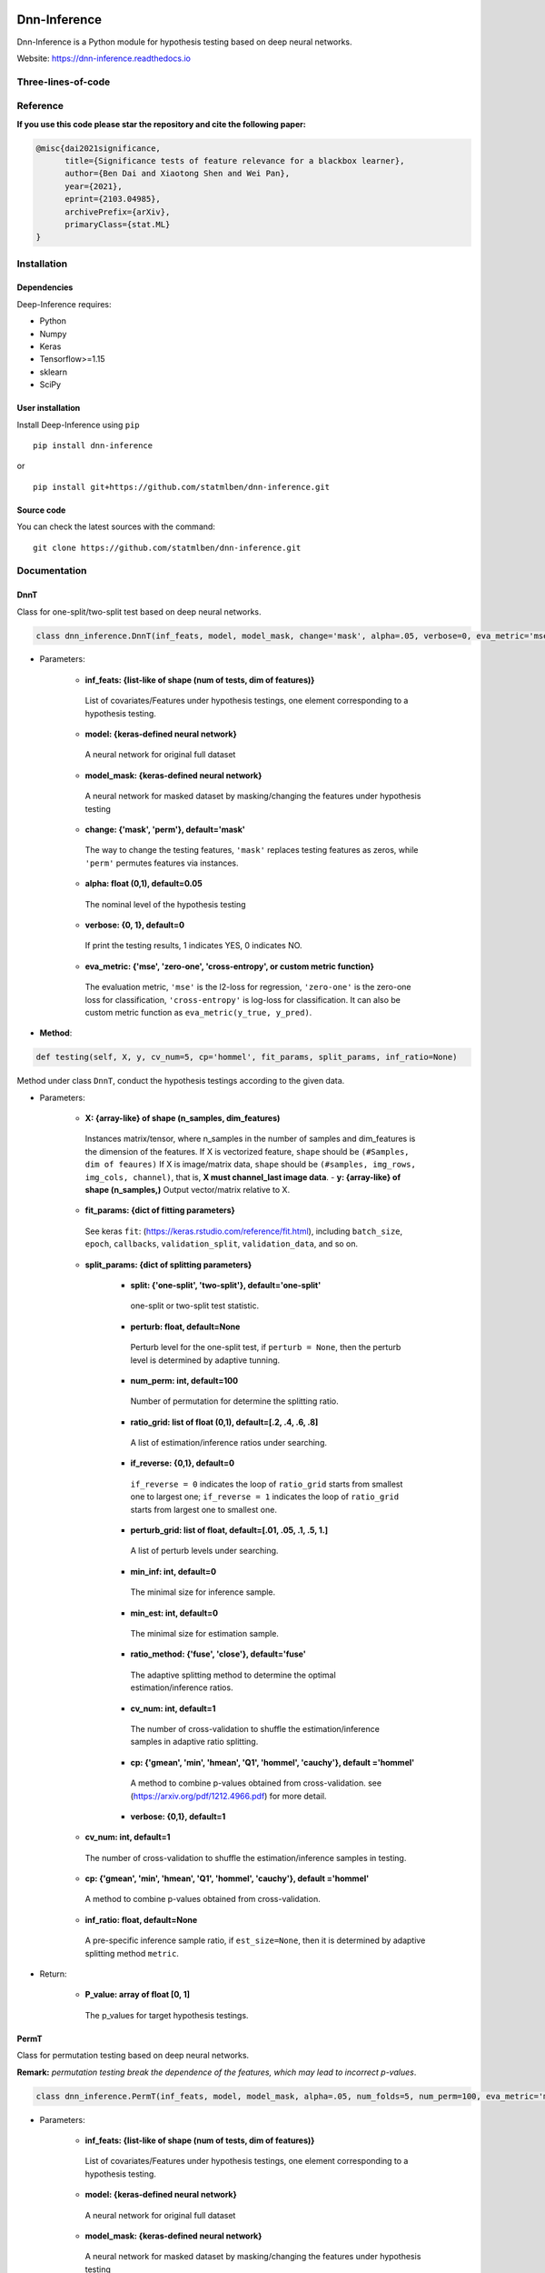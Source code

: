 .. -*- mode: rst -*-

|dAI|_ |PyPi|_ |Keras|_ |MIT| |Python3| |tensorflow|_ |downloads|_ |downloads_month|_

.. |dAI| image:: https://img.shields.io/badge/Powered%20by-cuhk%40dAI-purple.svg
.. _dAI: https://www.bendai.org

.. |PyPi| image:: https://badge.fury.io/py/dnn-inference.svg
.. _PyPi: https://badge.fury.io/py/dnn-inference

.. |Keras| image:: https://img.shields.io/badge/keras-tf.keras-red.svg
.. _Keras: https://keras.io/

.. |MIT| image:: https://img.shields.io/pypi/l/varsvm.svg

.. |Python3| image:: https://img.shields.io/badge/python-3-green.svg

.. |tensorflow| image:: https://img.shields.io/badge/keras-tensorflow-blue.svg
.. _tensorflow: https://www.tensorflow.org/

.. |downloads| image:: https://pepy.tech/badge/dnn-inference
.. _downloads: https://pepy.tech/project/dnn-inference
.. |downloads_month| image:: https://pepy.tech/badge/dnn-inference/month
.. _downloads_month: https://pepy.tech/project/dnn-inference

Dnn-Inference
=============

.. image:: ./logo/logo_header.png
   :align: center
   :width: 800

Dnn-Inference is a Python module for hypothesis testing based on deep neural networks.

Website: https://dnn-inference.readthedocs.io

.. This project was created by `Ben Dai <https://www.bendai.org/>`_. If there is any problem and suggestion please contact me via <bdai@umn.edu>.

.. image:: ./logo/demo_result.png
   :align: center
   :width: 800

Three-lines-of-code
-------------------
.. figure:: ./logo/dnn_inf.gif


Reference
---------
**If you use this code please star the repository and cite the following paper:**

.. code:: bib

  @misc{dai2021significance,
        title={Significance tests of feature relevance for a blackbox learner},
        author={Ben Dai and Xiaotong Shen and Wei Pan},
        year={2021},
        eprint={2103.04985},
        archivePrefix={arXiv},
        primaryClass={stat.ML}
  }

Installation
------------

Dependencies
~~~~~~~~~~~~

Deep-Inference requires:

- Python
- Numpy
- Keras
- Tensorflow>=1.15
- sklearn
- SciPy

User installation
~~~~~~~~~~~~~~~~~

Install Deep-Inference using ``pip`` ::

	pip install dnn-inference

or ::

	pip install git+https://github.com/statmlben/dnn-inference.git

Source code
~~~~~~~~~~~

You can check the latest sources with the command::

    git clone https://github.com/statmlben/dnn-inference.git


Documentation
-------------

DnnT
~~~~
Class for one-split/two-split test based on deep neural networks.

.. code:: python

	class dnn_inference.DnnT(inf_feats, model, model_mask, change='mask', alpha=.05, verbose=0, eva_metric='mse')

- Parameters:

	- **inf_feats: {list-like of shape (num of tests, dim of features)}**

	 List of covariates/Features under hypothesis testings, one element corresponding to a hypothesis testing.

	- **model: {keras-defined neural network}**

	 A neural network for original full dataset

	- **model_mask: {keras-defined neural network}**

	 A neural network for masked dataset by masking/changing the features under hypothesis testing

	- **change: {'mask', 'perm'}, default='mask'**

	 The way to change the testing features, ``'mask'`` replaces testing features as zeros, while ``'perm'`` permutes features via instances.

	- **alpha: float (0,1), default=0.05**

	 The nominal level of the hypothesis testing

	- **verbose: {0, 1}, default=0**

	 If print the testing results, 1 indicates YES, 0 indicates NO.

	- **eva_metric: {'mse', 'zero-one', 'cross-entropy', or custom metric function}**

	 The evaluation metric, ``'mse'`` is the l2-loss for regression, ``'zero-one'`` is the zero-one loss for classification, ``'cross-entropy'`` is log-loss for classification. It can also be custom metric function as ``eva_metric(y_true, y_pred)``.

- **Method**:

.. code:: python

	def testing(self, X, y, cv_num=5, cp='hommel', fit_params, split_params, inf_ratio=None)

Method under class ``DnnT``, conduct the hypothesis testings according to the given data.

- Parameters:

	- **X: {array-like} of shape (n_samples, dim_features)**

	 Instances matrix/tensor, where n_samples in the number of samples and dim_features is the dimension of the features.
	 If X is vectorized feature, ``shape`` should be ``(#Samples, dim of feaures)``
	 If X is image/matrix data, ``shape`` should be ``(#samples, img_rows, img_cols, channel)``, that is, **X must channel_last image data**.	- **y: {array-like} of shape (n_samples,)**
	 Output vector/matrix relative to X.

	- **fit_params: {dict of fitting parameters}**

	 See keras ``fit``: (https://keras.rstudio.com/reference/fit.html), including ``batch_size``, ``epoch``, ``callbacks``, ``validation_split``, ``validation_data``, and so on.

	- **split_params: {dict of splitting parameters}**

		- **split: {'one-split', 'two-split'}, default='one-split'**

		 one-split or two-split test statistic.

		- **perturb: float, default=None**

		 Perturb level for the one-split test, if ``perturb = None``, then the perturb level is determined by adaptive tunning.

		- **num_perm: int, default=100**

		 Number of permutation for determine the splitting ratio.

		- **ratio_grid: list of float (0,1), default=[.2, .4, .6, .8]**

		 A list of estimation/inference ratios under searching.

		- **if_reverse: {0,1}, default=0**

		 ``if_reverse = 0`` indicates the loop of ``ratio_grid`` starts from smallest one to largest one; ``if_reverse = 1`` indicates the loop of ``ratio_grid`` starts from largest one to smallest one.

		- **perturb_grid: list of float, default=[.01, .05, .1, .5, 1.]**

		 A list of perturb levels under searching.

		- **min_inf: int, default=0**

		 The minimal size for inference sample.

		- **min_est: int, default=0**

		 The minimal size for estimation sample.

		- **ratio_method: {'fuse', 'close'}, default='fuse'**

		 The adaptive splitting method to determine the optimal estimation/inference ratios.

		- **cv_num: int, default=1**

		 The number of cross-validation to shuffle the estimation/inference samples in adaptive ratio splitting.

		- **cp: {'gmean', 'min', 'hmean', 'Q1', 'hommel', 'cauchy'}, default ='hommel'**

		 A method to combine p-values obtained from cross-validation. see (https://arxiv.org/pdf/1212.4966.pdf) for more detail.

		- **verbose: {0,1}, default=1**

	- **cv_num: int, default=1**

	 The number of cross-validation to shuffle the estimation/inference samples in testing.

	- **cp: {'gmean', 'min', 'hmean', 'Q1', 'hommel', 'cauchy'}, default ='hommel'**

	 A method to combine p-values obtained from cross-validation.

	- **inf_ratio: float, default=None**

	 A pre-specific inference sample ratio, if ``est_size=None``, then it is determined by adaptive splitting method ``metric``.

- Return:

	- **P_value: array of float [0, 1]**

	 The p_values for target hypothesis testings.


PermT
~~~~~
Class for permutation testing based on deep neural networks.

**Remark:** *permutation testing break the dependence of the features, which may lead to incorrect p-values*.

.. code:: python

	class dnn_inference.PermT(inf_feats, model, model_mask, alpha=.05, num_folds=5, num_perm=100, eva_metric='mse', verbose=0)

- Parameters:

	- **inf_feats: {list-like of shape (num of tests, dim of features)}**

	 List of covariates/Features under hypothesis testings, one element corresponding to a hypothesis testing.

	- **model: {keras-defined neural network}**

	 A neural network for original full dataset

	- **model_mask: {keras-defined neural network}**

	 A neural network for masked dataset by masking/changing the features under hypothesis testing

	- **alpha: float (0,1), default=0.05**

	 The nominal level of the hypothesis testing

	- **num_folds: int, default=5**

	 Number of CV-folds to compute the score.

	- **verbose: {0, 1}, default=0**

	 If print the testing results, 1 indicates YES, 0 indicates NO.

	- **eva_metric: {'mse', 'zero-one', 'cross-entropy', or custom metric function}**

	 The evaluation metric, ``'mse'`` is the l2-loss for regression, ``'zero-one'`` is the zero-one loss for classification, ``'cross-entropy'`` is log-loss for classification. It can also be custom metric function as ``eva_metric(y_true, y_pred)``.

- **Method**:

.. code:: python

	def testing(self, X, y, fit_params)

Method under class ``DnnT``, conduct the hypothesis testings according to the given data.

- Parameters:

	- **X: {array-like}**

	 Instances matrix/tensor, where n_samples in the number of samples and dim_features is the dimension of the features.
	 If X is vectorized feature, ``shape`` should be ``(#Samples, dim of feaures)``
	 If X is image/matrix data, ``shape`` should be ``(#samples, img_rows, img_cols, channel)``, that is, **X must channel_last image data**.

	- **y: {array-like} of shape (n_samples,)**

	 Output vector/matrix relative to X.

	- **fit_params: {dict of fitting parameters}**

	 See keras ``fit``: (https://keras.rstudio.com/reference/fit.html), including ``batch_size``, ``epoch``, ``callbacks``, ``validation_split``, ``validation_data``, and so on.

- Return:

	- **P_value: array of float [0, 1]**

	 The p_values for target hypothesis testings.

Example
~~~~~~~
.. code:: python

	import numpy as np
	import keras
	from keras.datasets import mnist
	from keras.models import Sequential
	from keras.layers import Dense, Dropout, Flatten, Conv2D, MaxPooling2D
	from tensorflow.python.keras import backend as K
	import time
	from sklearn.model_selection import train_test_split
	from keras.optimizers import Adam, SGD
	from dnn_inference import DnnT

	num_classes = 2

	# input image dimensions
	img_rows, img_cols = 28, 28

	# the data, split between train and test sets
	(x_train, y_train), (x_test, y_test) = mnist.load_data()
	X = np.vstack((x_train, x_test))
	y = np.hstack((y_train, y_test))
	ind = (y == 9) + (y == 7)
	X, y = X[ind], y[ind]
	X = X.astype('float32')
	X += .01*abs(np.random.randn(14251, 28, 28))
	y[y==7], y[y==9] = 0, 1

	if K.image_data_format() == 'channels_first':
		X = X.reshape(x.shape[0], 1, img_rows, img_cols)
		input_shape = (1, img_rows, img_cols)
	else:
		X = X.reshape(X.shape[0], img_rows, img_cols, 1)
		input_shape = (img_rows, img_cols, 1)

	X /= 255.

	# convert class vectors to binary class matrices
	y = keras.utils.to_categorical(y, num_classes)

	K.clear_session()

	def cnn():
		model = Sequential()
		model.add(Conv2D(32, kernel_size=(3, 3), activation='relu', input_shape=input_shape))
		model.add(Conv2D(64, (3, 3), activation='relu'))
		model.add(MaxPooling2D(pool_size=(2, 2)))
		model.add(Dropout(0.25))
		model.add(Flatten())
		model.add(Dense(128, activation='relu'))
		model.add(Dropout(0.5))
		model.add(Dense(num_classes, activation='softmax'))
		model.compile(loss=keras.losses.binary_crossentropy, optimizer=keras.optimizers.Adam(0.005), metrics=['accuracy'])
		return model

	tic = time.perf_counter()
	model, model_mask = cnn(), cnn()

	from keras.callbacks import EarlyStopping
	es = EarlyStopping(monitor='val_accuracy', mode='max', verbose=1, patience=10, restore_best_weights=True)

	fit_params = {'callbacks': [es],
				  'epochs': 5,
				  'batch_size': 32,
				  'validation_split': .2,
				  'verbose': 1}

	inf_feats = [[np.arange(19,28), np.arange(13,20)], [np.arange(21,28), np.arange(4, 13)],
			   [np.arange(7,16), np.arange(9,16)]]

	shiing = DnnT(inf_feats=inf_feats, model=model, model_mask=model_mask, change='mask', eva_metric='zero-one')

	p_value_tmp = shiing.testing(X, y, fit_params=fit_params)
	toc = time.perf_counter()
	print('testing time: %.3f' %(toc-tic))
	shiing.visual(X, y)


Contributors
------------

.. raw:: html
	<a href = "https://github.com/statmlben/dnn-inference/graphs/contributors">
	<img src = "https://contrib.rocks/image?repo=statmlben/dnn-inference"/>
	</a>

